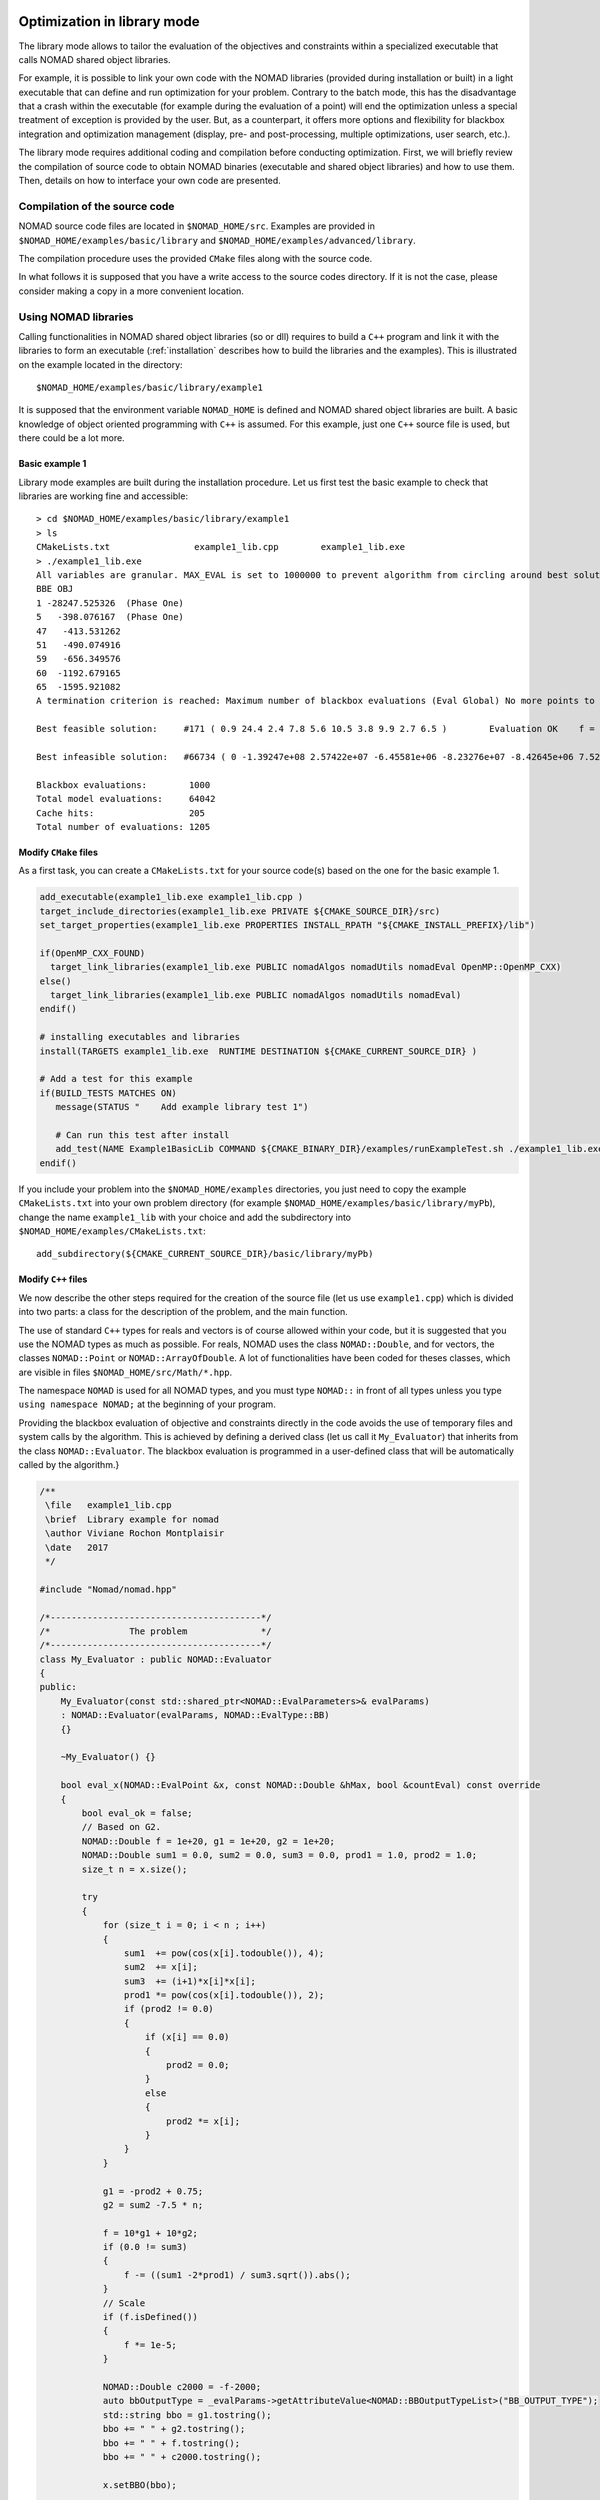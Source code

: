 .. _library_mode:

Optimization in library mode
----------------------------

The library mode allows to tailor the evaluation of the objectives and constraints within a
specialized executable that calls NOMAD shared object libraries.

For example, it is possible to link your own code with the NOMAD libraries (provided during installation or built)
in a light executable that can define and run optimization for your problem. Contrary to the batch
mode, this has the disadvantage that a crash within the executable (for example during the evaluation of a point)
will end the optimization unless a special treatment of exception is provided by the user.
But, as a counterpart, it offers more options and flexibility for blackbox integration and
optimization management (display, pre- and post-processing, multiple optimizations, user search, etc.).

The library mode requires additional coding and compilation before conducting optimization.
First, we will briefly review the compilation of source code to obtain NOMAD binaries
(executable and shared object libraries) and how to use them.
Then, details on how to interface your own code are presented.

Compilation of the source code
^^^^^^^^^^^^^^^^^^^^^^^^^^^^^^

NOMAD source code files are located in ``$NOMAD_HOME/src``.
Examples are provided in ``$NOMAD_HOME/examples/basic/library`` and ``$NOMAD_HOME/examples/advanced/library``.

The compilation procedure uses the provided ``CMake`` files along with the source code.

In what follows it is supposed that you have a write access to the source codes directory.
If it is not the case, please consider making a copy in a more convenient location.

Using NOMAD libraries
^^^^^^^^^^^^^^^^^^^^^

Calling functionalities in NOMAD shared object libraries (so or dll) requires to build a ``C++`` program and link it with the libraries to form an executable
(:ref:`installation` describes how to build the libraries and the examples). This is illustrated on the example located in the directory::

  $NOMAD_HOME/examples/basic/library/example1

It is supposed that the environment variable ``NOMAD_HOME`` is defined and NOMAD shared
object libraries are built. A basic knowledge of object oriented programming with ``C++`` is assumed.
For this example, just one ``C++`` source file is used, but there could be a lot more.

Basic example 1
"""""""""""""""

Library mode examples are built during the installation procedure. Let us first test the basic example to check that libraries are working fine and accessible::

  > cd $NOMAD_HOME/examples/basic/library/example1
  > ls
  CMakeLists.txt		example1_lib.cpp	example1_lib.exe
  > ./example1_lib.exe
  All variables are granular. MAX_EVAL is set to 1000000 to prevent algorithm from circling around best solution indefinetely
  BBE OBJ
  1 -28247.525326  (Phase One)
  5   -398.076167  (Phase One)
  47   -413.531262
  51   -490.074916
  59   -656.349576
  60  -1192.679165
  65  -1595.921082
  A termination criterion is reached: Maximum number of blackbox evaluations (Eval Global) No more points to evaluate 1000

  Best feasible solution:     #171 ( 0.9 24.4 2.4 7.8 5.6 10.5 3.8 9.9 2.7 6.5 )	Evaluation OK	 f = -1595.9210820000000695    	 h =   0

  Best infeasible solution:   #66734 ( 0 -1.39247e+08 2.57422e+07 -6.45581e+06 -8.23276e+07 -8.42645e+06 7.52545e+07 6.46595e+07 1.91927e+07 3.1608e+07 )	Evaluation OK	 f = -1999.9964250000000447    	 h =   0.5625

  Blackbox evaluations:        1000
  Total model evaluations:     64042
  Cache hits:                  205
  Total number of evaluations: 1205


Modify ``CMake`` files
""""""""""""""""""""""

As a first task, you can create a ``CMakeLists.txt`` for your source code(s) based on the one for the basic example 1.


.. TODO add the CMake procedure for an example out of Nomad subdirectories.

.. code-block:: cmake

  add_executable(example1_lib.exe example1_lib.cpp )
  target_include_directories(example1_lib.exe PRIVATE ${CMAKE_SOURCE_DIR}/src)
  set_target_properties(example1_lib.exe PROPERTIES INSTALL_RPATH "${CMAKE_INSTALL_PREFIX}/lib")

  if(OpenMP_CXX_FOUND)
    target_link_libraries(example1_lib.exe PUBLIC nomadAlgos nomadUtils nomadEval OpenMP::OpenMP_CXX)
  else()
    target_link_libraries(example1_lib.exe PUBLIC nomadAlgos nomadUtils nomadEval)
  endif()

  # installing executables and libraries
  install(TARGETS example1_lib.exe  RUNTIME DESTINATION ${CMAKE_CURRENT_SOURCE_DIR} )

  # Add a test for this example
  if(BUILD_TESTS MATCHES ON)
     message(STATUS "    Add example library test 1")

     # Can run this test after install
     add_test(NAME Example1BasicLib COMMAND ${CMAKE_BINARY_DIR}/examples/runExampleTest.sh ./example1_lib.exe WORKING_DIRECTORY ${CMAKE_CURRENT_SOURCE_DIR} )
  endif()

If you include your problem into the ``$NOMAD_HOME/examples`` directories, you just need to copy
the example ``CMakeLists.txt`` into your own problem directory (for example ``$NOMAD_HOME/examples/basic/library/myPb``),
change the name ``example1_lib`` with your choice and add the subdirectory into ``$NOMAD_HOME/examples/CMakeLists.txt``::

  add_subdirectory(${CMAKE_CURRENT_SOURCE_DIR}/basic/library/myPb)


Modify ``C++`` files
""""""""""""""""""""

We now describe the other steps required for the creation of the source file (let us use ``example1.cpp``)
which is divided into two parts: a class for the description of the problem, and the main function.

The use of standard ``C++`` types for reals and vectors is of course allowed within your code, but it
is suggested that you use the NOMAD types as much as  possible. For reals, NOMAD uses the class ``NOMAD::Double``,
and for vectors, the classes ``NOMAD::Point`` or ``NOMAD::ArrayOfDouble``.
A lot of functionalities have been coded for theses classes, which are visible  in files ``$NOMAD_HOME/src/Math/*.hpp``.

The namespace ``NOMAD`` is used for all NOMAD types, and you must type ``NOMAD::`` in front of all types unless you type ``using namespace NOMAD;``  at the beginning of your program.

Providing the blackbox evaluation of objective and constraints directly in the code avoids
the use of temporary files and system calls by the algorithm. This is achieved by defining a derived
class (let us call it ``My_Evaluator``) that inherits from the class ``NOMAD::Evaluator``.
The blackbox evaluation is programmed in a user-defined class that will  be automatically called by the algorithm.}

.. code-block:: c++

  /**
   \file   example1_lib.cpp
   \brief  Library example for nomad
   \author Viviane Rochon Montplaisir
   \date   2017
   */

  #include "Nomad/nomad.hpp"

  /*----------------------------------------*/
  /*               The problem              */
  /*----------------------------------------*/
  class My_Evaluator : public NOMAD::Evaluator
  {
  public:
      My_Evaluator(const std::shared_ptr<NOMAD::EvalParameters>& evalParams)
      : NOMAD::Evaluator(evalParams, NOMAD::EvalType::BB)
      {}

      ~My_Evaluator() {}

      bool eval_x(NOMAD::EvalPoint &x, const NOMAD::Double &hMax, bool &countEval) const override
      {
          bool eval_ok = false;
          // Based on G2.
          NOMAD::Double f = 1e+20, g1 = 1e+20, g2 = 1e+20;
          NOMAD::Double sum1 = 0.0, sum2 = 0.0, sum3 = 0.0, prod1 = 1.0, prod2 = 1.0;
          size_t n = x.size();

          try
          {
              for (size_t i = 0; i < n ; i++)
              {
                  sum1  += pow(cos(x[i].todouble()), 4);
                  sum2  += x[i];
                  sum3  += (i+1)*x[i]*x[i];
                  prod1 *= pow(cos(x[i].todouble()), 2);
                  if (prod2 != 0.0)
                  {
                      if (x[i] == 0.0)
                      {
                          prod2 = 0.0;
                      }
                      else
                      {
                          prod2 *= x[i];
                      }
                  }
              }

              g1 = -prod2 + 0.75;
              g2 = sum2 -7.5 * n;

              f = 10*g1 + 10*g2;
              if (0.0 != sum3)
              {
                  f -= ((sum1 -2*prod1) / sum3.sqrt()).abs();
              }
              // Scale
              if (f.isDefined())
              {
                  f *= 1e-5;
              }

              NOMAD::Double c2000 = -f-2000;
              auto bbOutputType = _evalParams->getAttributeValue<NOMAD::BBOutputTypeList>("BB_OUTPUT_TYPE");
              std::string bbo = g1.tostring();
              bbo += " " + g2.tostring();
              bbo += " " + f.tostring();
              bbo += " " + c2000.tostring();

              x.setBBO(bbo);

              eval_ok = true;
          }
          catch (std::exception &e)
          {
              std::string err("Exception: ");
              err += e.what();
              throw std::logic_error(err);
          }

          countEval = true;
          return eval_ok;
      }
    };


The argument ``x`` (in/out in ``eval_x()``) corresponds to an evaluation point, i.e. a vector containing the
coordinates of the point to be evaluated, and also the result of the evaluation.
The coordinates are accessed with the operator ``[]`` (``x[0]`` for the first coordinate) and outputs are set with ``x.setBBO(bbo);``.
The outputs are returned as a string that will be interpreted by NOMAD based on the ``BB_OUTPUT_TYPE`` defined by the user.
We recall that constraints must be represented by values :math:`c_j` for a constraint :math:`c_j \leq 0`.

The second argument, the real ``h_max`` (in), corresponds to the current value of the barrier :math:`h_{max}` parameter.
It is not used in this example but it may be used to interrupt an expensive evaluation if the constraint violation value :math:`h` grows larger than :math:`h_{max}`.
See [AuDe09a]_ for the definition of :math:`h` and :math:`h_{max}` and of the *Progressive Barrier* method for handling constraints.

The third argument, ``countEval`` (out), needs to be set to ``true`` if the evaluation counts as a blackbox
evaluation, and ``false`` otherwise (for example, if the user interrupts an evaluation with the :math:`h_{max}`
criterion before it costs some expensive computations, then set ``countEval`` to ``false``).

Finally, note that the call to ``eval_x()`` inside the NOMAD code  is inserted into a ``try`` block.
This means that if an error is detected inside the ``eval_x()`` function,  an exception should be thrown.
The choice for the type of this exception is left to the user, but  ``NOMAD::Exception`` is available.
If an exception is thrown by the user-defined function, then the associated evaluation  is tagged as a failure
and not counted unless the user explicitely set the flag ``countEval`` to ``true``.


Setting parameters
""""""""""""""""""

Once your problem has been defined, the main function can be written. NOMAD routines may throw ``C++`` exceptions,
so it is recommended that you put your code into a ``try`` block.

.. code-block:: c++

  /*------------------------------------------*/
  /*            NOMAD main function           */
  /*------------------------------------------*/
  int main (int argc, char **argv)
  {

      NOMAD::MainStep TheMainStep;

      auto params = std::make_shared<NOMAD::AllParameters>();
      initAllParams(params);
      TheMainStep.setAllParameters(params);

      std::unique_ptr<My_Evaluator> ev(new My_Evaluator(params->getEvalParams()));
      TheMainStep.setEvaluator(std::move(ev));

      try
      {
          TheMainStep.start();
          TheMainStep.run();
          TheMainStep.end();
      }

      catch(std::exception &e)
      {
          std::cerr << "\nNOMAD has been interrupted (" << e.what() << ")\n\n";
      }

      return 0;
  }

The execution of NOMAD is controlled by the ``NOMAD::MainStep`` class using the ``start``, ``run`` and ``end`` functions.
The user defined ``NOMAD::Evaluator`` is set into the ``NOMAD::MainStep``.

The base evaluator constructor takes an ``NOMAD::EvalParameters`` as input.
The evaluation parameters are included into a ``NOMAD::AllParameters``.

Hence, in library mode, the main function must declare a ``NOMAD::AllParameters`` object to set all types of parameters.
Parameter names are the same as in batch mode but may be defined programmatically.

A parameter ``PNAME`` is set with the method ``AllParameters::setAttributeValue( "PNAME", PNameValue)``.
The ``PNameValue`` must be of a type registered for the ``PNAME`` parameter.

.. warning:: If the ``PNameValue`` has not the type associated to the ``PName`` parameters, the compilation
   will succeed but execution will be stopped when setting or getting the value.

.. note:: A brief description (including the ``NOMAD::`` type) of all parameters is given :ref:`appendix_parameters`.
   More information on parameters can be obtained by running ``$NOMAD_HOME/bin/nomad -h KEYWORD``.

For the example, the parameters are set in

.. code-block:: c++

  void initAllParams(std::shared_ptr<NOMAD::AllParameters> allParams)
  {
      // Parameters creation
      // Number of variables
      size_t n = 10;
      allParams->setAttributeValue( "DIMENSION", n);
      // The algorithm terminates after
      // this number of black-box evaluations
      allParams->setAttributeValue( "MAX_BB_EVAL", 1000);
      // Starting point
      allParams->setAttributeValue( "X0", NOMAD::Point(n, 7.0) );

      allParams->getPbParams()->setAttributeValue("GRANULARITY", NOMAD::ArrayOfDouble(n, 0.0000001));

      // Constraints and objective
      NOMAD::BBOutputTypeList bbOutputTypes;
      bbOutputTypes.push_back(NOMAD::BBOutputType::PB);     // g1
      bbOutputTypes.push_back(NOMAD::BBOutputType::PB);     // g2
      bbOutputTypes.push_back(NOMAD::BBOutputType::OBJ);    // f
      bbOutputTypes.push_back(NOMAD::BBOutputType::EB);     // c2000
      allParams->setAttributeValue("BB_OUTPUT_TYPE", bbOutputTypes );
      allParams->setAttributeValue("DIRECTION_TYPE", NOMAD::DirectionType::ORTHO_2N);
      allParams->setAttributeValue("DISPLAY_DEGREE", 2);
      allParams->setAttributeValue("DISPLAY_ALL_EVAL", false);
      allParams->setAttributeValue("DISPLAY_UNSUCCESSFUL", false);

      allParams->getRunParams()->setAttributeValue("HOT_RESTART_READ_FILES", false);
      allParams->getRunParams()->setAttributeValue("HOT_RESTART_WRITE_FILES", false);


      // Parameters validation
      allParams->checkAndComply();

  }

The ``checkAndComply`` function must be called to ensure that parameters are compatible.
Otherwise an exception is triggered.

Access to solution and optimization data
""""""""""""""""""""""""""""""""""""""""

In the basic example 1, final information is displayed at the end of an algorithm. More specialized access to solution and optimization data is allowed.

To access the best feasible and infeasible points, use

``NOMAD::CacheBase::getInstance()->findBestFeas(bf, NOMAD::Point(n), NOMAD::EvalType::BB,NOMAD::ComputeType::STANDARD, nullptr);``

``NOMAD::CacheBase::getInstance()->findBestInf(bi, NOMAD::INF, NOMAD::Point(n), NOMAD::EvalType::BB, NOMAD::ComputeType::STANDARD,nullptr);``

** More stats will be available in future version. **

Matlab interface
-----------------

.. note:: Building the Matlab MEX interface requires compatibility of the versions of Matlab and the compiler. Check the compatibility at `MathWorks <https://www.mathworks.com/support/requirements/supported-compilers.html>`_.

The Matlab MEX interface allows to run NOMAD within the command line of Matlab.
Some examples and source codes are provided in ``$NOMAD_HOME/interface/Matlab_MEX``.
To enable the building of the interface, option ``-DBUILD_INTERFACE_MATLAB=ON`` must be
set when configuring for building NOMAD, as such: ``cmake -DTEST_OPENMP=OFF -DBUILD_INTERFACE_MATLAB=ON -S . -B build/release``.

.. warning:: In some occasions, CMake cannot find Matlab installation directory. The option ``-DMatlab_ROOT_DIR=/Path/To/Matlab/Install/Dir`` must be passed during configuration.

.. warning:: Building the Matlab MEX interface is disabled when NOMAD uses OpenMP. Hence, the option ``-DTEST_OPENMP=OFF`` must be passed during configuration.

The command ``cmake --build build/release`` (or ``cmake --build build/release --config Release`` for Windows) is used for building the selected configuration.
The command ``cmake --install build/release`` must be run before using the Matlab ``nomadOpt`` function. Also,
the Matlab command ``addpath(strcat(getenv('NOMAD_HOME'),'/build/release/lib'))`` or ``addpath(strcat(getenv('NOMAD_HOME'),'/build/release/lib64'))`` must be executed to have access to the libraries and run the examples.

All functionalities of NOMAD are available in ``nomadOpt``.
NOMAD parameters are provided in a Matlab structure with keywords and values using the same syntax as used in the NOMAD parameter
files. For example, ``params = struct('initial_mesh_size','* 10','MAX_BB_EVAL','100');``



PyNomad interface
-----------------

A Python interface for NOMAD called PyNomad can be obtained by building source codes.
Some examples and source codes are provided in ``$NOMAD_HOME/interfaces/PyNomad``.

.. note:: The build procedure relies on Python 3.6 and Cython 0.24 or higher. A simple way to make it work is to first install the `Anaconda <http://www.anaconda.org/>`_ package.

To enable the building of the Python interface, option ``-DBUILD_INTERFACE_PYTHON=ON`` must be
set when configuring for building NOMAD. The configuration command ``cmake -DBUILD_INTERFACE_PYTHON=ON -S . -B build/release`` must be performed within a Conda environment with Cython available (``conda activate ...`` or ``activate ...``).

For Windows, the default Anaconda is Win64. Visual Studio can support both Win32 and Win64 compilations.
The configuration must be forced to use Win64 with a command such as ``cmake -DBUILD_INTERFACE_PYTHON=ON -S . -B build/release -G"Visual Studio 15 2017 Win64"``.
The Visual Studio version must be adapted.

The command ``cmake --build build/release`` (or ``cmake --build build/release --config Release`` for Windows) is used for building the selected configuration.

The command ``cmake --install build/release`` must be run before using the PyNomad module.

All functionalities of NOMAD are available in PyNomad.
NOMAD parameters are provided in a list of strings using the same syntax as used in the NOMAD parameter
files.
Several tests and examples are proposed in the ``PyNomad`` directory to check that everything is up and
running.

C interface
-----------

A C interface for NOMAD is available.
The source codes are provided in ``$NOMAD_HOME/interfaces/CInterface/``.
To enable the building of the C interface, option ``-DBUILD_INTERFACE_C=ON`` must be
set when building NOMAD, as such: ``cmake -DBUILD_TESTS=ON -S . -B build/release``.

The command ``cmake --build build/release`` (or ``cmake --build build/release --config Release`` for Windows) is used for building the selected configuration.

The command ``cmake --install build/release`` must be run before using the library.

All functionalities of NOMAD are available in the C interface.
NOMAD parameters are provided via these functions:

.. code-block:: c

    bool addNomadParam(NomadProblem nomad_problem, char *keyword_value_pair);
    bool addNomadValParam(NomadProblem nomad_problem, char *keyword, int value);
    bool addNomadBoolParam(NomadProblem nomad_problem, char *keyword, bool value);
    bool addNomadStringParam(NomadProblem nomad_problem, char *keyword, char *param_str);
    bool addNomadArrayOfDoubleParam(NomadProblem nomad_problem, char *keyword, double *array_param);

See examples that are proposed in the ``$NOMAD_HOME/examples/advanced/library/c_api`` directory.
